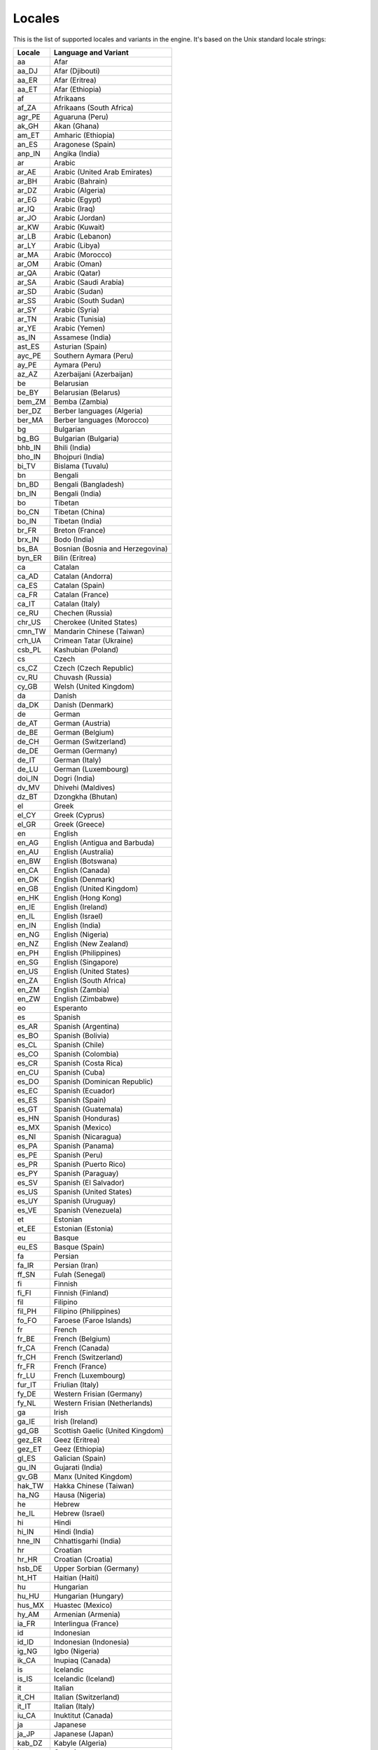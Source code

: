 .. _doc_locales:

Locales
=======

.. Note: This list is synced with core/translation.cpp in the engine.

This is the list of supported locales and variants in the engine. It's
based on the Unix standard locale strings:

+--------------+------------------------------------+
| Locale       | Language and Variant               |
+==============+====================================+
| aa           | Afar                               |
+--------------+------------------------------------+
| aa_DJ        | Afar (Djibouti)                    |
+--------------+------------------------------------+
| aa_ER        | Afar (Eritrea)                     |
+--------------+------------------------------------+
| aa_ET        | Afar (Ethiopia)                    |
+--------------+------------------------------------+
| af           | Afrikaans                          |
+--------------+------------------------------------+
| af_ZA        | Afrikaans (South Africa)           |
+--------------+------------------------------------+
| agr_PE       | Aguaruna (Peru)                    |
+--------------+------------------------------------+
| ak_GH        | Akan (Ghana)                       |
+--------------+------------------------------------+
| am_ET        | Amharic (Ethiopia)                 |
+--------------+------------------------------------+
| an_ES        | Aragonese (Spain)                  |
+--------------+------------------------------------+
| anp_IN       | Angika (India)                     |
+--------------+------------------------------------+
| ar           | Arabic                             |
+--------------+------------------------------------+
| ar_AE        | Arabic (United Arab Emirates)      |
+--------------+------------------------------------+
| ar_BH        | Arabic (Bahrain)                   |
+--------------+------------------------------------+
| ar_DZ        | Arabic (Algeria)                   |
+--------------+------------------------------------+
| ar_EG        | Arabic (Egypt)                     |
+--------------+------------------------------------+
| ar_IQ        | Arabic (Iraq)                      |
+--------------+------------------------------------+
| ar_JO        | Arabic (Jordan)                    |
+--------------+------------------------------------+
| ar_KW        | Arabic (Kuwait)                    |
+--------------+------------------------------------+
| ar_LB        | Arabic (Lebanon)                   |
+--------------+------------------------------------+
| ar_LY        | Arabic (Libya)                     |
+--------------+------------------------------------+
| ar_MA        | Arabic (Morocco)                   |
+--------------+------------------------------------+
| ar_OM        | Arabic (Oman)                      |
+--------------+------------------------------------+
| ar_QA        | Arabic (Qatar)                     |
+--------------+------------------------------------+
| ar_SA        | Arabic (Saudi Arabia)              |
+--------------+------------------------------------+
| ar_SD        | Arabic (Sudan)                     |
+--------------+------------------------------------+
| ar_SS        | Arabic (South Sudan)               |
+--------------+------------------------------------+
| ar_SY        | Arabic (Syria)                     |
+--------------+------------------------------------+
| ar_TN        | Arabic (Tunisia)                   |
+--------------+------------------------------------+
| ar_YE        | Arabic (Yemen)                     |
+--------------+------------------------------------+
| as_IN        | Assamese (India)                   |
+--------------+------------------------------------+
| ast_ES       | Asturian (Spain)                   |
+--------------+------------------------------------+
| ayc_PE       | Southern Aymara (Peru)             |
+--------------+------------------------------------+
| ay_PE        | Aymara (Peru)                      |
+--------------+------------------------------------+
| az_AZ        | Azerbaijani (Azerbaijan)           |
+--------------+------------------------------------+
| be           | Belarusian                         |
+--------------+------------------------------------+
| be_BY        | Belarusian (Belarus)               |
+--------------+------------------------------------+
| bem_ZM       | Bemba (Zambia)                     |
+--------------+------------------------------------+
| ber_DZ       | Berber languages (Algeria)         |
+--------------+------------------------------------+
| ber_MA       | Berber languages (Morocco)         |
+--------------+------------------------------------+
| bg           | Bulgarian                          |
+--------------+------------------------------------+
| bg_BG        | Bulgarian (Bulgaria)               |
+--------------+------------------------------------+
| bhb_IN       | Bhili (India)                      |
+--------------+------------------------------------+
| bho_IN       | Bhojpuri (India)                   |
+--------------+------------------------------------+
| bi_TV        | Bislama (Tuvalu)                   |
+--------------+------------------------------------+
| bn           | Bengali                            |
+--------------+------------------------------------+
| bn_BD        | Bengali (Bangladesh)               |
+--------------+------------------------------------+
| bn_IN        | Bengali (India)                    |
+--------------+------------------------------------+
| bo           | Tibetan                            |
+--------------+------------------------------------+
| bo_CN        | Tibetan (China)                    |
+--------------+------------------------------------+
| bo_IN        | Tibetan (India)                    |
+--------------+------------------------------------+
| br_FR        | Breton (France)                    |
+--------------+------------------------------------+
| brx_IN       | Bodo (India)                       |
+--------------+------------------------------------+
| bs_BA        | Bosnian (Bosnia and Herzegovina)   |
+--------------+------------------------------------+
| byn_ER       | Bilin (Eritrea)                    |
+--------------+------------------------------------+
| ca           | Catalan                            |
+--------------+------------------------------------+
| ca_AD        | Catalan (Andorra)                  |
+--------------+------------------------------------+
| ca_ES        | Catalan (Spain)                    |
+--------------+------------------------------------+
| ca_FR        | Catalan (France)                   |
+--------------+------------------------------------+
| ca_IT        | Catalan (Italy)                    |
+--------------+------------------------------------+
| ce_RU        | Chechen (Russia)                   |
+--------------+------------------------------------+
| chr_US       | Cherokee (United States)           |
+--------------+------------------------------------+
| cmn_TW       | Mandarin Chinese (Taiwan)          |
+--------------+------------------------------------+
| crh_UA       | Crimean Tatar (Ukraine)            |
+--------------+------------------------------------+
| csb_PL       | Kashubian (Poland)                 |
+--------------+------------------------------------+
| cs           | Czech                              |
+--------------+------------------------------------+
| cs_CZ        | Czech (Czech Republic)             |
+--------------+------------------------------------+
| cv_RU        | Chuvash (Russia)                   |
+--------------+------------------------------------+
| cy_GB        | Welsh (United Kingdom)             |
+--------------+------------------------------------+
| da           | Danish                             |
+--------------+------------------------------------+
| da_DK        | Danish (Denmark)                   |
+--------------+------------------------------------+
| de           | German                             |
+--------------+------------------------------------+
| de_AT        | German (Austria)                   |
+--------------+------------------------------------+
| de_BE        | German (Belgium)                   |
+--------------+------------------------------------+
| de_CH        | German (Switzerland)               |
+--------------+------------------------------------+
| de_DE        | German (Germany)                   |
+--------------+------------------------------------+
| de_IT        | German (Italy)                     |
+--------------+------------------------------------+
| de_LU        | German (Luxembourg)                |
+--------------+------------------------------------+
| doi_IN       | Dogri (India)                      |
+--------------+------------------------------------+
| dv_MV        | Dhivehi (Maldives)                 |
+--------------+------------------------------------+
| dz_BT        | Dzongkha (Bhutan)                  |
+--------------+------------------------------------+
| el           | Greek                              |
+--------------+------------------------------------+
| el_CY        | Greek (Cyprus)                     |
+--------------+------------------------------------+
| el_GR        | Greek (Greece)                     |
+--------------+------------------------------------+
| en           | English                            |
+--------------+------------------------------------+
| en_AG        | English (Antigua and Barbuda)      |
+--------------+------------------------------------+
| en_AU        | English (Australia)                |
+--------------+------------------------------------+
| en_BW        | English (Botswana)                 |
+--------------+------------------------------------+
| en_CA        | English (Canada)                   |
+--------------+------------------------------------+
| en_DK        | English (Denmark)                  |
+--------------+------------------------------------+
| en_GB        | English (United Kingdom)           |
+--------------+------------------------------------+
| en_HK        | English (Hong Kong)                |
+--------------+------------------------------------+
| en_IE        | English (Ireland)                  |
+--------------+------------------------------------+
| en_IL        | English (Israel)                   |
+--------------+------------------------------------+
| en_IN        | English (India)                    |
+--------------+------------------------------------+
| en_NG        | English (Nigeria)                  |
+--------------+------------------------------------+
| en_NZ        | English (New Zealand)              |
+--------------+------------------------------------+
| en_PH        | English (Philippines)              |
+--------------+------------------------------------+
| en_SG        | English (Singapore)                |
+--------------+------------------------------------+
| en_US        | English (United States)            |
+--------------+------------------------------------+
| en_ZA        | English (South Africa)             |
+--------------+------------------------------------+
| en_ZM        | English (Zambia)                   |
+--------------+------------------------------------+
| en_ZW        | English (Zimbabwe)                 |
+--------------+------------------------------------+
| eo           | Esperanto                          |
+--------------+------------------------------------+
| es           | Spanish                            |
+--------------+------------------------------------+
| es_AR        | Spanish (Argentina)                |
+--------------+------------------------------------+
| es_BO        | Spanish (Bolivia)                  |
+--------------+------------------------------------+
| es_CL        | Spanish (Chile)                    |
+--------------+------------------------------------+
| es_CO        | Spanish (Colombia)                 |
+--------------+------------------------------------+
| es_CR        | Spanish (Costa Rica)               |
+--------------+------------------------------------+
| en_CU        | Spanish (Cuba)                     |
+--------------+------------------------------------+
| es_DO        | Spanish (Dominican Republic)       |
+--------------+------------------------------------+
| es_EC        | Spanish (Ecuador)                  |
+--------------+------------------------------------+
| es_ES        | Spanish (Spain)                    |
+--------------+------------------------------------+
| es_GT        | Spanish (Guatemala)                |
+--------------+------------------------------------+
| es_HN        | Spanish (Honduras)                 |
+--------------+------------------------------------+
| es_MX        | Spanish (Mexico)                   |
+--------------+------------------------------------+
| es_NI        | Spanish (Nicaragua)                |
+--------------+------------------------------------+
| es_PA        | Spanish (Panama)                   |
+--------------+------------------------------------+
| es_PE        | Spanish (Peru)                     |
+--------------+------------------------------------+
| es_PR        | Spanish (Puerto Rico)              |
+--------------+------------------------------------+
| es_PY        | Spanish (Paraguay)                 |
+--------------+------------------------------------+
| es_SV        | Spanish (El Salvador)              |
+--------------+------------------------------------+
| es_US        | Spanish (United States)            |
+--------------+------------------------------------+
| es_UY        | Spanish (Uruguay)                  |
+--------------+------------------------------------+
| es_VE        | Spanish (Venezuela)                |
+--------------+------------------------------------+
| et           | Estonian                           |
+--------------+------------------------------------+
| et_EE        | Estonian (Estonia)                 |
+--------------+------------------------------------+
| eu           | Basque                             |
+--------------+------------------------------------+
| eu_ES        | Basque (Spain)                     |
+--------------+------------------------------------+
| fa           | Persian                            |
+--------------+------------------------------------+
| fa_IR        | Persian (Iran)                     |
+--------------+------------------------------------+
| ff_SN        | Fulah (Senegal)                    |
+--------------+------------------------------------+
| fi           | Finnish                            |
+--------------+------------------------------------+
| fi_FI        | Finnish (Finland)                  |
+--------------+------------------------------------+
| fil          | Filipino                           |
+--------------+------------------------------------+
| fil_PH       | Filipino (Philippines)             |
+--------------+------------------------------------+
| fo_FO        | Faroese (Faroe Islands)            |
+--------------+------------------------------------+
| fr           | French                             |
+--------------+------------------------------------+
| fr_BE        | French (Belgium)                   |
+--------------+------------------------------------+
| fr_CA        | French (Canada)                    |
+--------------+------------------------------------+
| fr_CH        | French (Switzerland)               |
+--------------+------------------------------------+
| fr_FR        | French (France)                    |
+--------------+------------------------------------+
| fr_LU        | French (Luxembourg)                |
+--------------+------------------------------------+
| fur_IT       | Friulian (Italy)                   |
+--------------+------------------------------------+
| fy_DE        | Western Frisian (Germany)          |
+--------------+------------------------------------+
| fy_NL        | Western Frisian (Netherlands)      |
+--------------+------------------------------------+
| ga           | Irish                              |
+--------------+------------------------------------+
| ga_IE        | Irish (Ireland)                    |
+--------------+------------------------------------+
| gd_GB        | Scottish Gaelic (United Kingdom)   |
+--------------+------------------------------------+
| gez_ER       | Geez (Eritrea)                     |
+--------------+------------------------------------+
| gez_ET       | Geez (Ethiopia)                    |
+--------------+------------------------------------+
| gl_ES        | Galician (Spain)                   |
+--------------+------------------------------------+
| gu_IN        | Gujarati (India)                   |
+--------------+------------------------------------+
| gv_GB        | Manx (United Kingdom)              |
+--------------+------------------------------------+
| hak_TW       | Hakka Chinese (Taiwan)             |
+--------------+------------------------------------+
| ha_NG        | Hausa (Nigeria)                    |
+--------------+------------------------------------+
| he           | Hebrew                             |
+--------------+------------------------------------+
| he_IL        | Hebrew (Israel)                    |
+--------------+------------------------------------+
| hi           | Hindi                              |
+--------------+------------------------------------+
| hi_IN        | Hindi (India)                      |
+--------------+------------------------------------+
| hne_IN       | Chhattisgarhi (India)              |
+--------------+------------------------------------+
| hr           | Croatian                           |
+--------------+------------------------------------+
| hr_HR        | Croatian (Croatia)                 |
+--------------+------------------------------------+
| hsb_DE       | Upper Sorbian (Germany)            |
+--------------+------------------------------------+
| ht_HT        | Haitian (Haiti)                    |
+--------------+------------------------------------+
| hu           | Hungarian                          |
+--------------+------------------------------------+
| hu_HU        | Hungarian (Hungary)                |
+--------------+------------------------------------+
| hus_MX       | Huastec (Mexico)                   |
+--------------+------------------------------------+
| hy_AM        | Armenian (Armenia)                 |
+--------------+------------------------------------+
| ia_FR        | Interlingua (France)               |
+--------------+------------------------------------+
| id           | Indonesian                         |
+--------------+------------------------------------+
| id_ID        | Indonesian (Indonesia)             |
+--------------+------------------------------------+
| ig_NG        | Igbo (Nigeria)                     |
+--------------+------------------------------------+
| ik_CA        | Inupiaq (Canada)                   |
+--------------+------------------------------------+
| is           | Icelandic                          |
+--------------+------------------------------------+
| is_IS        | Icelandic (Iceland)                |
+--------------+------------------------------------+
| it           | Italian                            |
+--------------+------------------------------------+
| it_CH        | Italian (Switzerland)              |
+--------------+------------------------------------+
| it_IT        | Italian (Italy)                    |
+--------------+------------------------------------+
| iu_CA        | Inuktitut (Canada)                 |
+--------------+------------------------------------+
| ja           | Japanese                           |
+--------------+------------------------------------+
| ja_JP        | Japanese (Japan)                   |
+--------------+------------------------------------+
| kab_DZ       | Kabyle (Algeria)                   |
+--------------+------------------------------------+
| ka           | Georgian                           |
+--------------+------------------------------------+
| ka_GE        | Georgian (Georgia)                 |
+--------------+------------------------------------+
| kk_KZ        | Kazakh (Kazakhstan)                |
+--------------+------------------------------------+
| kl_GL        | Kalaallisut (Greenland)            |
+--------------+------------------------------------+
| km_KH        | Central Khmer (Cambodia)           |
+--------------+------------------------------------+
| kn_IN        | Kannada (India)                    |
+--------------+------------------------------------+
| kok_IN       | Konkani (India)                    |
+--------------+------------------------------------+
| ko           | Korean                             |
+--------------+------------------------------------+
| ko_KR        | Korean (South Korea)               |
+--------------+------------------------------------+
| ks_IN        | Kashmiri (India)                   |
+--------------+------------------------------------+
| ku           | Kurdish                            |
+--------------+------------------------------------+
| ku_TR        | Kurdish (Turkey)                   |
+--------------+------------------------------------+
| kw_GB        | Cornish (United Kingdom)           |
+--------------+------------------------------------+
| ky_KG        | Kirghiz (Kyrgyzstan)               |
+--------------+------------------------------------+
| lb_LU        | Luxembourgish (Luxembourg)         |
+--------------+------------------------------------+
| lg_UG        | Ganda (Uganda)                     |
+--------------+------------------------------------+
| li_BE        | Limburgan (Belgium)                |
+--------------+------------------------------------+
| li_NL        | Limburgan (Netherlands)            |
+--------------+------------------------------------+
| lij_IT       | Ligurian (Italy)                   |
+--------------+------------------------------------+
| ln_CD        | Lingala (Congo)                    |
+--------------+------------------------------------+
| lo_LA        | Lao (Laos)                         |
+--------------+------------------------------------+
| lt           | Lithuanian                         |
+--------------+------------------------------------+
| lt_LT        | Lithuanian (Lithuania)             |
+--------------+------------------------------------+
| lv           | Latvian                            |
+--------------+------------------------------------+
| lv_LV        | Latvian (Latvia)                   |
+--------------+------------------------------------+
| lzh_TW       | Literary Chinese (Taiwan)          |
+--------------+------------------------------------+
| mag_IN       | Magahi (India)                     |
+--------------+------------------------------------+
| mai_IN       | Maithili (India)                   |
+--------------+------------------------------------+
| mg_MG        | Malagasy (Madagascar)              |
+--------------+------------------------------------+
| mh_MH        | Marshallese (Marshall Islands)     |
+--------------+------------------------------------+
| mhr_RU       | Eastern Mari (Russia)              |
+--------------+------------------------------------+
| mi           | Maori                              |
+--------------+------------------------------------+
| mi_NZ        | Maori (New Zealand)                |
+--------------+------------------------------------+
| miq_NI       | Mískito (Nicaragua)                |
+--------------+------------------------------------+
| mk           | Macedonian                         |
+--------------+------------------------------------+
| mk_MK        | Macedonian (Macedonia)             |
+--------------+------------------------------------+
| ml           | Malayalam                          |
+--------------+------------------------------------+
| ml_IN        | Malayalam (India)                  |
+--------------+------------------------------------+
| mni_IN       | Manipuri (India)                   |
+--------------+------------------------------------+
| mn_MN        | Mongolian (Mongolia)               |
+--------------+------------------------------------+
| mr_IN        | Marathi (India)                    |
+--------------+------------------------------------+
| ms           | Malay                              |
+--------------+------------------------------------+
| ms_MY        | Malay (Malaysia)                   |
+--------------+------------------------------------+
| mt           | Maltese                            |
+--------------+------------------------------------+
| mt_MT        | Maltese (Malta)                    |
+--------------+------------------------------------+
| my_MM        | Burmese (Myanmar)                  |
+--------------+------------------------------------+
| myv_RU       | Erzya (Russia)                     |
+--------------+------------------------------------+
| nah_MX       | Nahuatl languages (Mexico)         |
+--------------+------------------------------------+
| nan_TW       | Min Nan Chinese (Taiwan)           |
+--------------+------------------------------------+
| nb           | Norwegian Bokmål                   |
+--------------+------------------------------------+
| nb_NO        | Norwegian Bokmål (Norway)          |
+--------------+------------------------------------+
| nds_DE       | Low German (Germany)               |
+--------------+------------------------------------+
| nds_NL       | Low German (Netherlands)           |
+--------------+------------------------------------+
| ne_NP        | Nepali (Nepal)                     |
+--------------+------------------------------------+
| nhn_MX       | Central Nahuatl (Mexico)           |
+--------------+------------------------------------+
| niu_NU       | Niuean (Niue)                      |
+--------------+------------------------------------+
| niu_NZ       | Niuean (New Zealand)               |
+--------------+------------------------------------+
| nl           | Dutch                              |
+--------------+------------------------------------+
| nl_AW        | Dutch (Aruba)                      |
+--------------+------------------------------------+
| nl_BE        | Dutch (Belgium)                    |
+--------------+------------------------------------+
| nl_NL        | Dutch (Netherlands)                |
+--------------+------------------------------------+
| nn           | Norwegian Nynorsk                  |
+--------------+------------------------------------+
| nn_NO        | Norwegian Nynorsk (Norway)         |
+--------------+------------------------------------+
| nr_ZA        | South Ndebele (South Africa)       |
+--------------+------------------------------------+
| nso_ZA       | Pedi (South Africa)                |
+--------------+------------------------------------+
| oc_FR        | Occitan (France)                   |
+--------------+------------------------------------+
| om           | Oromo                              |
+--------------+------------------------------------+
| om_ET        | Oromo (Ethiopia)                   |
+--------------+------------------------------------+
| om_KE        | Oromo (Kenya)                      |
+--------------+------------------------------------+
| or_IN        | Oriya (India)                      |
+--------------+------------------------------------+
| os_RU        | Ossetian (Russia)                  |
+--------------+------------------------------------+
| pa_IN        | Panjabi (India)                    |
+--------------+------------------------------------+
| pap          | Papiamento                         |
+--------------+------------------------------------+
| pap_AN       | Papiamento (Netherlands Antilles)  |
+--------------+------------------------------------+
| pap_AW       | Papiamento (Aruba)                 |
+--------------+------------------------------------+
| pap_CW       | Papiamento (Curaçao)               |
+--------------+------------------------------------+
| pa_PK        | Panjabi (Pakistan)                 |
+--------------+------------------------------------+
| pl           | Polish                             |
+--------------+------------------------------------+
| pl_PL        | Polish (Poland)                    |
+--------------+------------------------------------+
| pr           | Pirate                             |
+--------------+------------------------------------+
| ps_AF        | Pushto (Afghanistan)               |
+--------------+------------------------------------+
| pt           | Portuguese                         |
+--------------+------------------------------------+
| pt_BR        | Portuguese (Brazil)                |
+--------------+------------------------------------+
| pt_PT        | Portuguese (Portugal)              |
+--------------+------------------------------------+
| quy_PE       | Ayacucho Quechua (Peru)            |
+--------------+------------------------------------+
| quz_PE       | Cusco Quechua (Peru)               |
+--------------+------------------------------------+
| raj_IN       | Rajasthani (India)                 |
+--------------+------------------------------------+
| ro           | Romanian                           |
+--------------+------------------------------------+
| ro_RO        | Romanian (Romania)                 |
+--------------+------------------------------------+
| ru           | Russian                            |
+--------------+------------------------------------+
| ru_RU        | Russian (Russia)                   |
+--------------+------------------------------------+
| ru_UA        | Russian (Ukraine)                  |
+--------------+------------------------------------+
| rw_RW        | Kinyarwanda (Rwanda)               |
+--------------+------------------------------------+
| sa_IN        | Sanskrit (India)                   |
+--------------+------------------------------------+
| sat_IN       | Santali (India)                    |
+--------------+------------------------------------+
| sc_IT        | Sardinian (Italy)                  |
+--------------+------------------------------------+
| sco          | Scots                              |
+--------------+------------------------------------+
| sd_IN        | Sindhi (India)                     |
+--------------+------------------------------------+
| se_NO        | Northern Sami (Norway)             |
+--------------+------------------------------------+
| sgs_LT       | Samogitian (Lithuania)             |
+--------------+------------------------------------+
| shs_CA       | Shuswap (Canada)                   |
+--------------+------------------------------------+
| sid_ET       | Sidamo (Ethiopia)                  |
+--------------+------------------------------------+
| si           | Sinhala                            |
+--------------+------------------------------------+
| si_LK        | Sinhala (Sri Lanka)                |
+--------------+------------------------------------+
| sk           | Slovak                             |
+--------------+------------------------------------+
| sk_SK        | Slovak (Slovakia)                  |
+--------------+------------------------------------+
| sl           | Slovenian                          |
+--------------+------------------------------------+
| sl_SI        | Slovenian (Slovenia)               |
+--------------+------------------------------------+
| so           | Somali                             |
+--------------+------------------------------------+
| so_DJ        | Somali (Djibouti)                  |
+--------------+------------------------------------+
| so_ET        | Somali (Ethiopia)                  |
+--------------+------------------------------------+
| so_KE        | Somali (Kenya)                     |
+--------------+------------------------------------+
| so_SO        | Somali (Somalia)                   |
+--------------+------------------------------------+
| son_ML       | Songhai languages (Mali)           |
+--------------+------------------------------------+
| sq           | Albanian                           |
+--------------+------------------------------------+
| sq_AL        | Albanian (Albania)                 |
+--------------+------------------------------------+
| sq_KV        | Albanian (Kosovo)                  |
+--------------+------------------------------------+
| sq_MK        | Albanian (Macedonia)               |
+--------------+------------------------------------+
| sr           | Serbian                            |
+--------------+------------------------------------+
| sr_Cyrl      | Serbian (Cyrillic)                 |
+--------------+------------------------------------+
| sr_Latn      | Serbian (Latin)                    |
+--------------+------------------------------------+
| sr_ME        | Serbian (Montenegro)               |
+--------------+------------------------------------+
| sr_RS        | Serbian (Serbia)                   |
+--------------+------------------------------------+
| ss_ZA        | Swati (South Africa)               |
+--------------+------------------------------------+
| st_ZA        | Southern Sotho (South Africa)      |
+--------------+------------------------------------+
| sv           | Swedish                            |
+--------------+------------------------------------+
| sv_FI        | Swedish (Finland)                  |
+--------------+------------------------------------+
| sv_SE        | Swedish (Sweden)                   |
+--------------+------------------------------------+
| sw_KE        | Swahili (Kenya)                    |
+--------------+------------------------------------+
| sw_TZ        | Swahili (Tanzania)                 |
+--------------+------------------------------------+
| szl_PL       | Silesian (Poland)                  |
+--------------+------------------------------------+
| ta           | Tamil                              |
+--------------+------------------------------------+
| ta_IN        | Tamil (India)                      |
+--------------+------------------------------------+
| ta_LK        | Tamil (Sri Lanka)                  |
+--------------+------------------------------------+
| tcy_IN       | Tulu (India)                       |
+--------------+------------------------------------+
| te           | Telugu                             |
+--------------+------------------------------------+
| te_IN        | Telugu (India)                     |
+--------------+------------------------------------+
| tg_TJ        | Tajik (Tajikistan)                 |
+--------------+------------------------------------+
| the_NP       | Chitwania Tharu (Nepal)            |
+--------------+------------------------------------+
| th           | Thai                               |
+--------------+------------------------------------+
| th_TH        | Thai (Thailand)                    |
+--------------+------------------------------------+
| ti           | Tigrinya                           |
+--------------+------------------------------------+
| ti_ER        | Tigrinya (Eritrea)                 |
+--------------+------------------------------------+
| ti_ET        | Tigrinya (Ethiopia)                |
+--------------+------------------------------------+
| tig_ER       | Tigre (Eritrea)                    |
+--------------+------------------------------------+
| tk_TM        | Turkmen (Turkmenistan)             |
+--------------+------------------------------------+
| tl_PH        | Tagalog (Philippines)              |
+--------------+------------------------------------+
| tn_ZA        | Tswana (South Africa)              |
+--------------+------------------------------------+
| tr           | Turkish                            |
+--------------+------------------------------------+
| tr_CY        | Turkish (Cyprus)                   |
+--------------+------------------------------------+
| tr_TR        | Turkish (Turkey)                   |
+--------------+------------------------------------+
| ts_ZA        | Tsonga (South Africa)              |
+--------------+------------------------------------+
| tt_RU        | Tatar (Russia)                     |
+--------------+------------------------------------+
| ug_CN        | Uighur (China)                     |
+--------------+------------------------------------+
| uk           | Ukrainian                          |
+--------------+------------------------------------+
| uk_UA        | Ukrainian (Ukraine)                |
+--------------+------------------------------------+
| unm_US       | Unami (United States)              |
+--------------+------------------------------------+
| ur           | Urdu                               |
+--------------+------------------------------------+
| ur_IN        | Urdu (India)                       |
+--------------+------------------------------------+
| ur_PK        | Urdu (Pakistan)                    |
+--------------+------------------------------------+
| uz           | Uzbek                              |
+--------------+------------------------------------+
| uz_UZ        | Uzbek (Uzbekistan)                 |
+--------------+------------------------------------+
| ve_ZA        | Venda (South Africa)               |
+--------------+------------------------------------+
| vi           | Vietnamese                         |
+--------------+------------------------------------+
| vi_VN        | Vietnamese (Vietnam)               |
+--------------+------------------------------------+
| wa_BE        | Walloon (Belgium)                  |
+--------------+------------------------------------+
| wae_CH       | Walser (Switzerland)               |
+--------------+------------------------------------+
| wal_ET       | Wolaytta (Ethiopia)                |
+--------------+------------------------------------+
| wo_SN        | Wolof (Senegal)                    |
+--------------+------------------------------------+
| xh_ZA        | Xhosa (South Africa)               |
+--------------+------------------------------------+
| yi_US        | Yiddish (United States)            |
+--------------+------------------------------------+
| yo_NG        | Yoruba (Nigeria)                   |
+--------------+------------------------------------+
| yue_HK       | Yue Chinese (Hong Kong)            |
+--------------+------------------------------------+
| zh           | Chinese                            |
+--------------+------------------------------------+
| zh_CN        | Chinese (China)                    |
+--------------+------------------------------------+
| zh_HK        | Chinese (Hong Kong)                |
+--------------+------------------------------------+
| zh_SG        | Chinese (Singapore)                |
+--------------+------------------------------------+
| zh_TW        | Chinese (Taiwan)                   |
+--------------+------------------------------------+
| zu_ZA        | Zulu (South Africa)                |
+--------------+------------------------------------+
